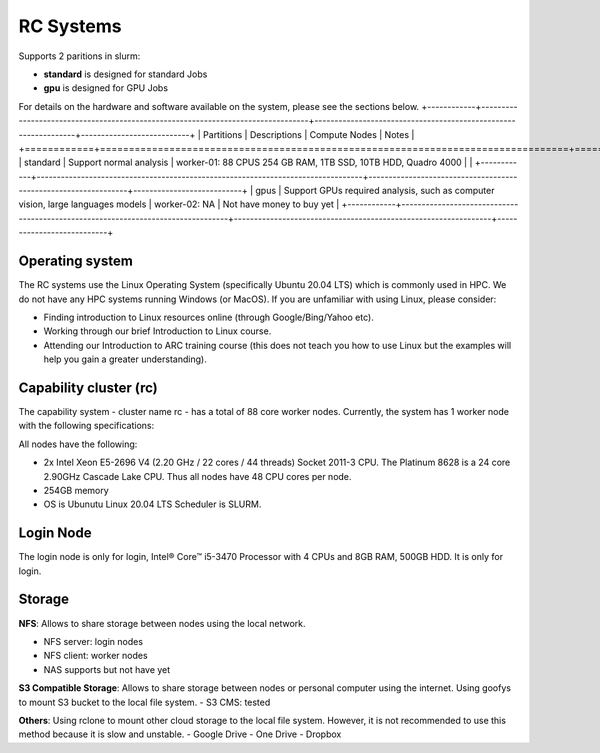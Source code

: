 RC Systems 
===========
Supports 2 paritions in slurm:

- **standard** is designed for standard Jobs

- **gpu** is designed for GPU Jobs

For details on the hardware and software available on the system, please see the sections below.
+------------+---------------------------------------------------------------------------------+----------------------------------------------------------------+---------------------------+
| Partitions | Descriptions                                                                    | Compute Nodes                                                  | Notes                     |
+============+=================================================================================+================================================================+===========================+
| standard   | Support normal analysis                                                         | worker-01: 88 CPUS 254 GB RAM, 1TB SSD, 10TB HDD, Quadro 4000  |                           |
+------------+---------------------------------------------------------------------------------+----------------------------------------------------------------+---------------------------+
| gpus       | Support GPUs required analysis, such as computer vision, large languages models | worker-02: NA                                                  | Not have money to buy yet |
+------------+---------------------------------------------------------------------------------+----------------------------------------------------------------+---------------------------+

Operating system
----------------
The RC systems use the Linux Operating System (specifically Ubuntu 20.04 LTS) which is commonly used in HPC. We do not have any HPC systems running Windows (or MacOS). If you are unfamiliar with using Linux, please consider:

- Finding introduction to Linux resources online (through Google/Bing/Yahoo etc).
- Working through our brief Introduction to Linux course.
- Attending our Introduction to ARC training course (this does not teach you how to use Linux but the examples will help you gain a greater understanding).

Capability cluster (rc)
------------------------

The capability system - cluster name rc - has a total of 88 core worker nodes.
Currently, the system has 1 worker node with the following specifications: 

All nodes have the following:

- 2x Intel Xeon E5-2696 V4 (2.20 GHz / 22 cores / 44 threads) Socket 2011-3 CPU. The Platinum 8628 is a 24 core 2.90GHz Cascade Lake CPU. Thus all nodes have 48 CPU cores per node.
- 254GB memory
- OS is Ubunutu Linux 20.04 LTS Scheduler is SLURM.

Login Node
-------
The login node is only for login, Intel® Core™ i5-3470 Processor with 4 CPUs and 8GB RAM, 500GB HDD. It is only for login.

Storage
-------
**NFS**: Allows to share storage between nodes using the local network.

- NFS server: login nodes
- NFS client: worker nodes
- NAS supports but not have yet

**S3 Compatible Storage**: Allows to share storage between nodes or personal computer using the internet. Using goofys to mount S3 bucket to the local file system.
- S3 CMS: tested

**Others**: Using rclone to mount other cloud storage to the local file system. However, it is not recommended to use this method because it is slow and unstable.
- Google Drive
- One Drive
- Dropbox